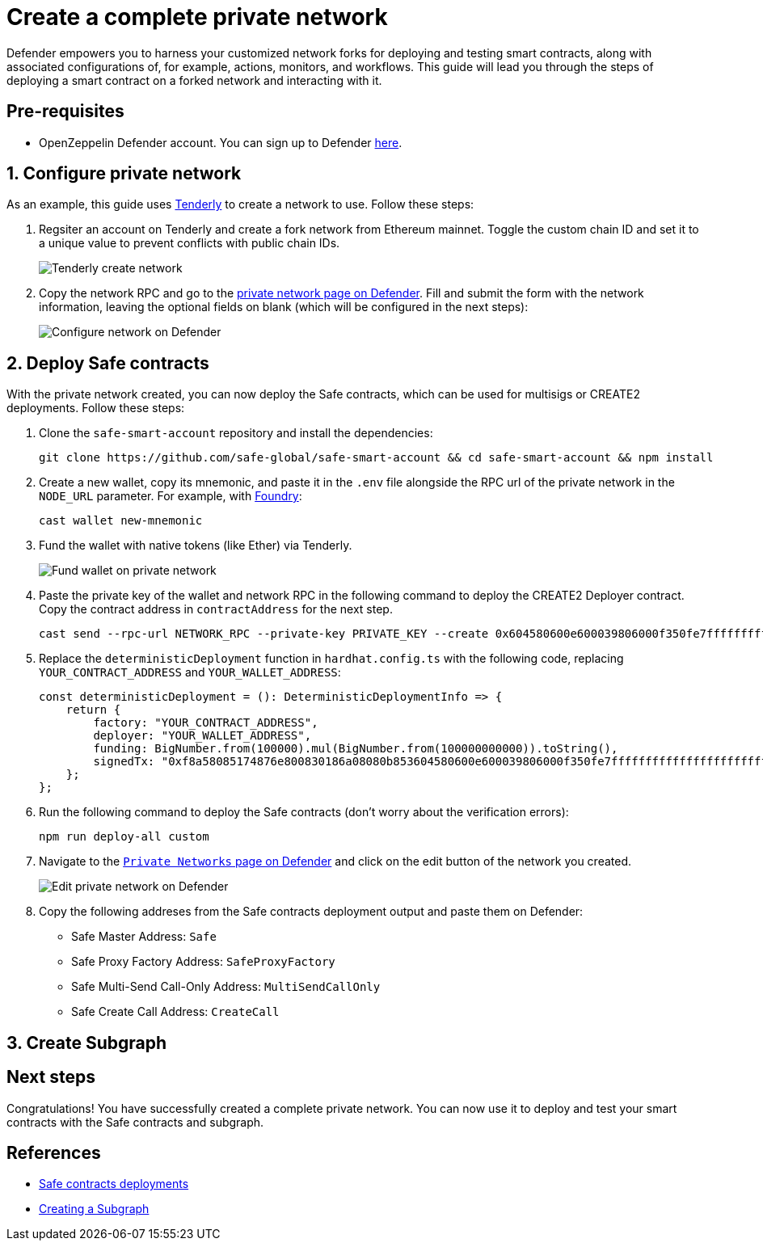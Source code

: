 # Create a complete private network

Defender empowers you to harness your customized network forks for deploying and testing smart contracts, along with associated configurations of, for example, actions, monitors, and workflows. This guide will lead you through the steps of deploying a smart contract on a forked network and interacting with it.

[[pre-requisites]]
== Pre-requisites

* OpenZeppelin Defender account. You can sign up to Defender https://defender.openzeppelin.com/v2/?utm_campaign=Defender_2.0_2023&utm_source=Docs#/auth/sign-up[here, window=_blank].

[[configure-forked-network]]
== 1. Configure private network

As an example, this guide uses https://tenderly.co/[Tenderly, window=_blank] to create a network to use. Follow these steps:

. Regsiter an account on Tenderly and create a fork network from Ethereum mainnet. Toggle the custom chain ID and set it to a unique value to prevent conflicts with public chain IDs.
+
image::guide-tenderly-private-network.png[Tenderly create network]

. Copy the network RPC and go to the https://defender.openzeppelin.com/v2/#/manage/networks/private/new[private network page on Defender, window=_blank]. Fill and submit the form with the network information, leaving the optional fields on blank (which will be configured in the next steps):
+
image::guide-configure-private-network.png[Configure network on Defender]

[[deploy-safe-contracts]]
== 2. Deploy Safe contracts

With the private network created, you can now deploy the Safe contracts, which can be used for multisigs or CREATE2 deployments. Follow these steps:

. Clone the `safe-smart-account` repository and install the dependencies:
+
```
git clone https://github.com/safe-global/safe-smart-account && cd safe-smart-account && npm install
```

. Create a new wallet, copy its mnemonic, and paste it in the `.env` file alongside the RPC url of the private network in the `NODE_URL` parameter. For example, with https://book.getfoundry.sh/[Foundry, window=_blank]:
+
```
cast wallet new-mnemonic
```

. Fund the wallet with native tokens (like Ether) via Tenderly.
+
image::guide-fund-private-network-relayer.png[Fund wallet on private network]

. Paste the private key of the wallet and network RPC in the following command to deploy the CREATE2 Deployer contract. Copy the contract address in `contractAddress` for the next step.
+
```
cast send --rpc-url NETWORK_RPC --private-key PRIVATE_KEY --create 0x604580600e600039806000f350fe7fffffffffffffffffffffffffffffffffffffffffffffffffffffffffffffffe03601600081602082378035828234f58015156039578182fd5b8082525050506014600cf3
```

. Replace the `deterministicDeployment` function in `hardhat.config.ts` with the following code, replacing `YOUR_CONTRACT_ADDRESS` and `YOUR_WALLET_ADDRESS`:
+
[source,jsx]
----
const deterministicDeployment = (): DeterministicDeploymentInfo => {
    return {
        factory: "YOUR_CONTRACT_ADDRESS",
        deployer: "YOUR_WALLET_ADDRESS",
        funding: BigNumber.from(100000).mul(BigNumber.from(100000000000)).toString(),
        signedTx: "0xf8a58085174876e800830186a08080b853604580600e600039806000f350fe7fffffffffffffffffffffffffffffffffffffffffffffffffffffffffffffffe03601600081602082378035828234f58015156039578182fd5b8082525050506014600cf326a0b1fd9f4102283a663738983f1aac789e979e220a1b649faa74033f507b911af5a061dd0f2f6f2341ee95913cf94b3b8a49cac9fdd7be6310da7acd7a96e31958d7",
    };
};
----

. Run the following command to deploy the Safe contracts (don't worry about the verification errors):
+ 
```
npm run deploy-all custom
```

. Navigate to the https://defender.openzeppelin.com/v2/#/manage/networks/private[`Private Networks` page on Defender, window=_blank] and click on the edit button of the network you created. 
+
image::guide-edit-private-network.png[Edit private network on Defender]

. Copy the following addreses from the Safe contracts deployment output and paste them on Defender:
* Safe Master Address: `Safe`
* Safe Proxy Factory Address: `SafeProxyFactory`
* Safe Multi-Send Call-Only Address: `MultiSendCallOnly`
* Safe Create Call Address: `CreateCall`

[[create-subgraph]]
== 3. Create Subgraph

[[next-steps]]
== Next steps

Congratulations! You have successfully created a complete private network. You can now use it to deploy and test your smart contracts with the Safe contracts and subgraph.

[[references]]
== References

* https://github.com/safe-global/safe-smart-account#deployments[Safe contracts deployments, window=_blank]
* https://thegraph.com/docs/en/developing/creating-a-subgraph[Creating a Subgraph, window=_blank]
